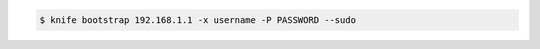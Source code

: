 .. The contents of this file may be included in multiple topics (using the includes directive).
.. The contents of this file should be modified in a way that preserves its ability to appear in multiple topics.


.. To pass an SSH password as part of the command:

.. code-block:: bash

   $ knife bootstrap 192.168.1.1 -x username -P PASSWORD --sudo
